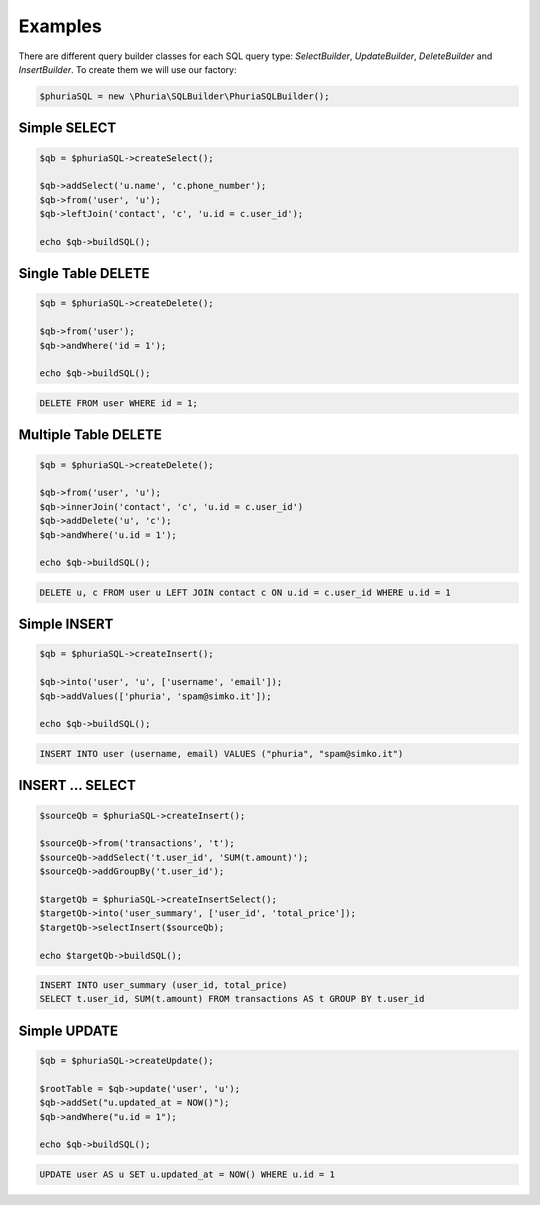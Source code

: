 Examples
========

There are different query builder classes for each SQL query type:
`SelectBuilder`, `UpdateBuilder`, `DeleteBuilder` and `InsertBuilder`.
To create them we will use our factory:

.. code-block:: php

    $phuriaSQL = new \Phuria\SQLBuilder\PhuriaSQLBuilder();

Simple SELECT
-------------

.. code-block:: php

    $qb = $phuriaSQL->createSelect();

    $qb->addSelect('u.name', 'c.phone_number');
    $qb->from('user', 'u');
    $qb->leftJoin('contact', 'c', 'u.id = c.user_id');

    echo $qb->buildSQL();

.. code-bock:: mysql

    SELECT u.name, c.phone_number FROM user AS u LEFT JOIN contact AS c ON u.id = c.user_id;

Single Table DELETE
-------------------

.. code-block:: php

    $qb = $phuriaSQL->createDelete();

    $qb->from('user');
    $qb->andWhere('id = 1');

    echo $qb->buildSQL();

.. code-block:: mysql

    DELETE FROM user WHERE id = 1;

Multiple Table DELETE
---------------------

.. code-block:: php

    $qb = $phuriaSQL->createDelete();

    $qb->from('user', 'u');
    $qb->innerJoin('contact', 'c', 'u.id = c.user_id')
    $qb->addDelete('u', 'c');
    $qb->andWhere('u.id = 1');

    echo $qb->buildSQL();

.. code-block:: mysql

    DELETE u, c FROM user u LEFT JOIN contact c ON u.id = c.user_id WHERE u.id = 1

Simple INSERT
-------------

.. code-block:: php

    $qb = $phuriaSQL->createInsert();

    $qb->into('user', 'u', ['username', 'email']);
    $qb->addValues(['phuria', 'spam@simko.it']);

    echo $qb->buildSQL();

.. code-block:: mysql

    INSERT INTO user (username, email) VALUES ("phuria", "spam@simko.it")

INSERT ... SELECT
-----------------

.. code-block:: php

    $sourceQb = $phuriaSQL->createInsert();

    $sourceQb->from('transactions', 't');
    $sourceQb->addSelect('t.user_id', 'SUM(t.amount)');
    $sourceQb->addGroupBy('t.user_id');

    $targetQb = $phuriaSQL->createInsertSelect();
    $targetQb->into('user_summary', ['user_id', 'total_price']);
    $targetQb->selectInsert($sourceQb);

    echo $targetQb->buildSQL();

.. code-block:: mysql

    INSERT INTO user_summary (user_id, total_price)
    SELECT t.user_id, SUM(t.amount) FROM transactions AS t GROUP BY t.user_id

Simple UPDATE
-------------

.. code-block:: php

    $qb = $phuriaSQL->createUpdate();

    $rootTable = $qb->update('user', 'u');
    $qb->addSet("u.updated_at = NOW()");
    $qb->andWhere("u.id = 1");

    echo $qb->buildSQL();

.. code-block:: mysql

    UPDATE user AS u SET u.updated_at = NOW() WHERE u.id = 1

